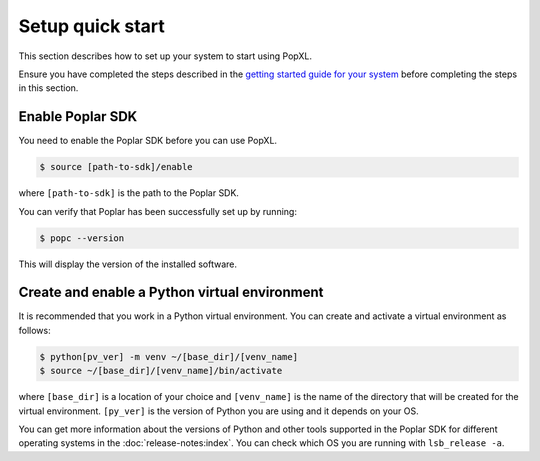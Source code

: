 .. _setup_quick_start:

Setup quick start
=================

This section describes how to set up your system to start using PopXL.

Ensure you have completed the steps described in the `getting started guide for your system <https://docs.graphcore.ai/en/latest/getting-started.html>`__ before completing the steps in this section.

.. _sec_quick_enable_sdk:

Enable Poplar SDK
-----------------

You need to enable the Poplar SDK before you can use PopXL.

.. code-block::

    $ source [path-to-sdk]/enable

where ``[path-to-sdk]`` is the path to the Poplar SDK.

You can verify that Poplar has been successfully set up by running:

.. code-block:: console

  $ popc --version

This will display the version of the installed software.

Create and enable a Python virtual environment
-----------------------------------------------

It is recommended that you work in a Python virtual environment. You can create and activate a virtual environment as follows:

.. code-block::

    $ python[pv_ver] -m venv ~/[base_dir]/[venv_name]
    $ source ~/[base_dir]/[venv_name]/bin/activate

where ``[base_dir]`` is a location of your choice and ``[venv_name]`` is the name of the directory that will be created for the virtual environment. ``[py_ver]`` is the version of Python you are using and it depends on your OS.

You can get more information about the versions of Python and other tools supported in the Poplar SDK for different operating systems in the :doc:`release-notes:index`.  You can check which OS you are running with ``lsb_release -a``.

